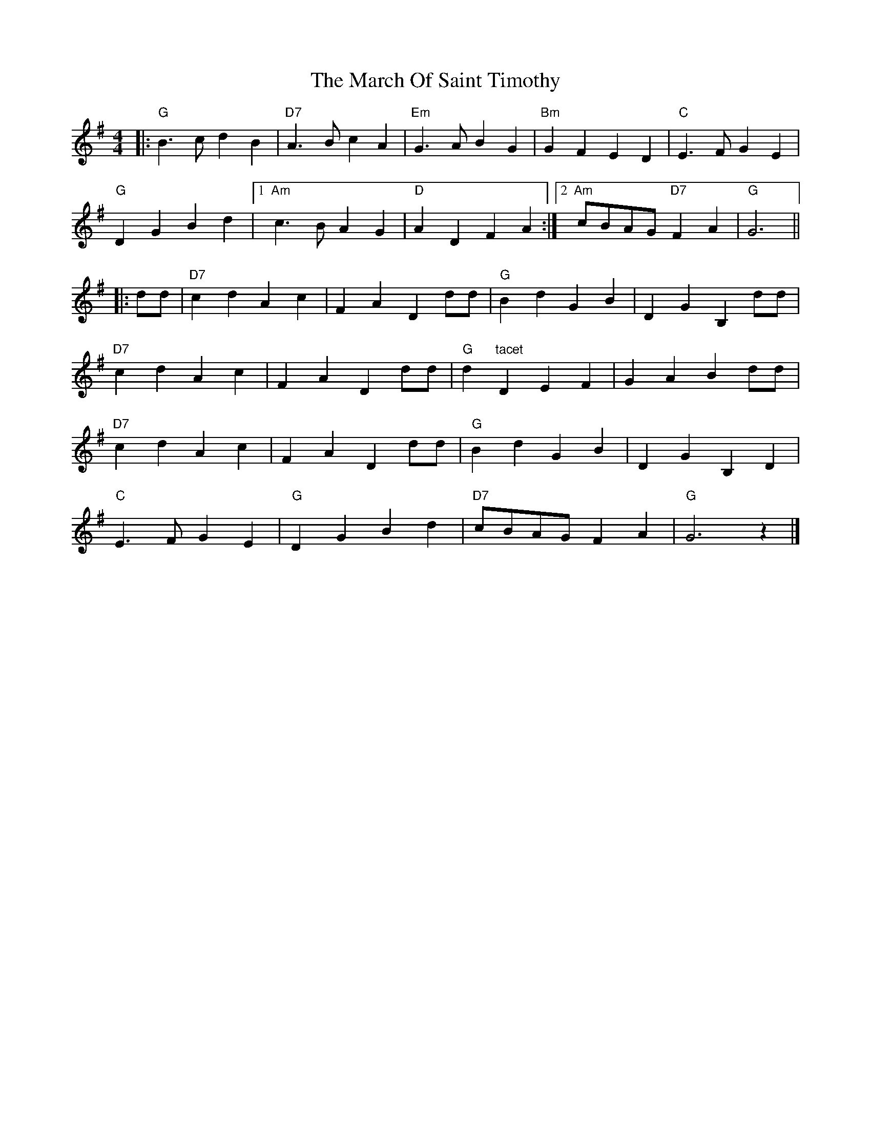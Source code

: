 X: 2
T: March Of Saint Timothy, The
Z: fiddlerdan
S: https://thesession.org/tunes/10095#setting20215
R: barndance
M: 4/4
L: 1/8
K: Gmaj
|:"G"B3c d2B2 |"D7"A3B c2A2 |"Em"G3A B2G2 |"Bm"G2F2E2D2 |"C"E3F G2E2 |"G"D2G2B2d2 |1"Am"c3B A2G2 |"D"A2D2F2A2 :|2"Am"cBAG "D7"F2A2 | "G"G6 |||: dd |"D7"c2d2 A2c2 | F2A2 D2dd |"G"B2d2 G2B2 | D2G2 B,2dd |"D7"c2d2 A2c2 | F2A2 D2dd |"G"d2"tacet"D2 E2F2 | G2A2 B2dd |"D7"c2d2 A2c2 | F2A2 D2dd |"G"B2d2 G2B2 | D2G2 B,2D2 |"C"E3F G2E2 |"G"D2G2 B2d2 |"D7"cBAG F2A2|"G"G6z2 |]
